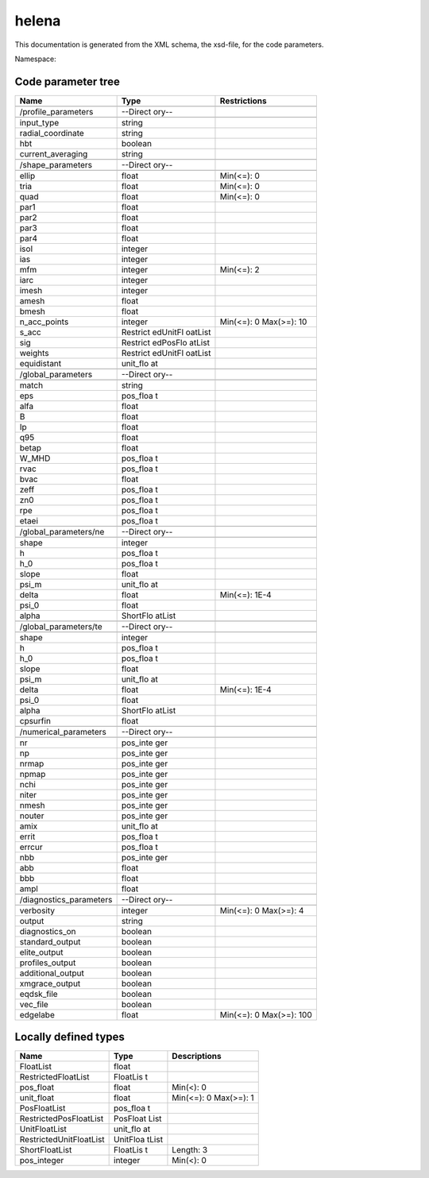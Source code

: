 .. _imp3_code_parameter_documentation_helena:

helena
======

This documentation is generated from the XML schema, the xsd-file, for
the code parameters.

Namespace:

Code parameter tree
-------------------

+---------------------------+----------+-------------------------------+
| Name                      | Type     | Restrictions                  |
+===========================+==========+===============================+
|                           |          |                               |
+---------------------------+----------+-------------------------------+
| /profile_parameters       | --Direct |                               |
|                           | ory--    |                               |
+---------------------------+----------+-------------------------------+
|                           |          |                               |
+---------------------------+----------+-------------------------------+
| input_type                | string   |                               |
+---------------------------+----------+-------------------------------+
| radial_coordinate         | string   |                               |
+---------------------------+----------+-------------------------------+
| hbt                       | boolean  |                               |
+---------------------------+----------+-------------------------------+
| current_averaging         | string   |                               |
+---------------------------+----------+-------------------------------+
|                           |          |                               |
+---------------------------+----------+-------------------------------+
| /shape_parameters         | --Direct |                               |
|                           | ory--    |                               |
+---------------------------+----------+-------------------------------+
|                           |          |                               |
+---------------------------+----------+-------------------------------+
| ellip                     | float    | Min(<=): 0                    |
+---------------------------+----------+-------------------------------+
| tria                      | float    | Min(<=): 0                    |
+---------------------------+----------+-------------------------------+
| quad                      | float    | Min(<=): 0                    |
+---------------------------+----------+-------------------------------+
| par1                      | float    |                               |
+---------------------------+----------+-------------------------------+
| par2                      | float    |                               |
+---------------------------+----------+-------------------------------+
| par3                      | float    |                               |
+---------------------------+----------+-------------------------------+
| par4                      | float    |                               |
+---------------------------+----------+-------------------------------+
| isol                      | integer  |                               |
+---------------------------+----------+-------------------------------+
| ias                       | integer  |                               |
+---------------------------+----------+-------------------------------+
| mfm                       | integer  | Min(<=): 2                    |
+---------------------------+----------+-------------------------------+
| iarc                      | integer  |                               |
+---------------------------+----------+-------------------------------+
| imesh                     | integer  |                               |
+---------------------------+----------+-------------------------------+
| amesh                     | float    |                               |
+---------------------------+----------+-------------------------------+
| bmesh                     | float    |                               |
+---------------------------+----------+-------------------------------+
| n_acc_points              | integer  | Min(<=): 0 Max(>=): 10        |
+---------------------------+----------+-------------------------------+
| s_acc                     | Restrict |                               |
|                           | edUnitFl |                               |
|                           | oatList  |                               |
+---------------------------+----------+-------------------------------+
| sig                       | Restrict |                               |
|                           | edPosFlo |                               |
|                           | atList   |                               |
+---------------------------+----------+-------------------------------+
| weights                   | Restrict |                               |
|                           | edUnitFl |                               |
|                           | oatList  |                               |
+---------------------------+----------+-------------------------------+
| equidistant               | unit_flo |                               |
|                           | at       |                               |
+---------------------------+----------+-------------------------------+
|                           |          |                               |
+---------------------------+----------+-------------------------------+
| /global_parameters        | --Direct |                               |
|                           | ory--    |                               |
+---------------------------+----------+-------------------------------+
|                           |          |                               |
+---------------------------+----------+-------------------------------+
| match                     | string   |                               |
+---------------------------+----------+-------------------------------+
| eps                       | pos_floa |                               |
|                           | t        |                               |
+---------------------------+----------+-------------------------------+
| alfa                      | float    |                               |
+---------------------------+----------+-------------------------------+
| B                         | float    |                               |
+---------------------------+----------+-------------------------------+
| Ip                        | float    |                               |
+---------------------------+----------+-------------------------------+
| q95                       | float    |                               |
+---------------------------+----------+-------------------------------+
| betap                     | float    |                               |
+---------------------------+----------+-------------------------------+
| W_MHD                     | pos_floa |                               |
|                           | t        |                               |
+---------------------------+----------+-------------------------------+
| rvac                      | pos_floa |                               |
|                           | t        |                               |
+---------------------------+----------+-------------------------------+
| bvac                      | float    |                               |
+---------------------------+----------+-------------------------------+
| zeff                      | pos_floa |                               |
|                           | t        |                               |
+---------------------------+----------+-------------------------------+
| zn0                       | pos_floa |                               |
|                           | t        |                               |
+---------------------------+----------+-------------------------------+
| rpe                       | pos_floa |                               |
|                           | t        |                               |
+---------------------------+----------+-------------------------------+
| etaei                     | pos_floa |                               |
|                           | t        |                               |
+---------------------------+----------+-------------------------------+
|                           |          |                               |
+---------------------------+----------+-------------------------------+
| /global_parameters/ne     | --Direct |                               |
|                           | ory--    |                               |
+---------------------------+----------+-------------------------------+
|                           |          |                               |
+---------------------------+----------+-------------------------------+
| shape                     | integer  |                               |
+---------------------------+----------+-------------------------------+
| h                         | pos_floa |                               |
|                           | t        |                               |
+---------------------------+----------+-------------------------------+
| h_0                       | pos_floa |                               |
|                           | t        |                               |
+---------------------------+----------+-------------------------------+
| slope                     | float    |                               |
+---------------------------+----------+-------------------------------+
| psi_m                     | unit_flo |                               |
|                           | at       |                               |
+---------------------------+----------+-------------------------------+
| delta                     | float    | Min(<=): 1E-4                 |
+---------------------------+----------+-------------------------------+
| psi_0                     | float    |                               |
+---------------------------+----------+-------------------------------+
| alpha                     | ShortFlo |                               |
|                           | atList   |                               |
+---------------------------+----------+-------------------------------+
|                           |          |                               |
+---------------------------+----------+-------------------------------+
| /global_parameters/te     | --Direct |                               |
|                           | ory--    |                               |
+---------------------------+----------+-------------------------------+
|                           |          |                               |
+---------------------------+----------+-------------------------------+
| shape                     | integer  |                               |
+---------------------------+----------+-------------------------------+
| h                         | pos_floa |                               |
|                           | t        |                               |
+---------------------------+----------+-------------------------------+
| h_0                       | pos_floa |                               |
|                           | t        |                               |
+---------------------------+----------+-------------------------------+
| slope                     | float    |                               |
+---------------------------+----------+-------------------------------+
| psi_m                     | unit_flo |                               |
|                           | at       |                               |
+---------------------------+----------+-------------------------------+
| delta                     | float    | Min(<=): 1E-4                 |
+---------------------------+----------+-------------------------------+
| psi_0                     | float    |                               |
+---------------------------+----------+-------------------------------+
| alpha                     | ShortFlo |                               |
|                           | atList   |                               |
+---------------------------+----------+-------------------------------+
| cpsurfin                  | float    |                               |
+---------------------------+----------+-------------------------------+
|                           |          |                               |
+---------------------------+----------+-------------------------------+
| /numerical_parameters     | --Direct |                               |
|                           | ory--    |                               |
+---------------------------+----------+-------------------------------+
|                           |          |                               |
+---------------------------+----------+-------------------------------+
| nr                        | pos_inte |                               |
|                           | ger      |                               |
+---------------------------+----------+-------------------------------+
| np                        | pos_inte |                               |
|                           | ger      |                               |
+---------------------------+----------+-------------------------------+
| nrmap                     | pos_inte |                               |
|                           | ger      |                               |
+---------------------------+----------+-------------------------------+
| npmap                     | pos_inte |                               |
|                           | ger      |                               |
+---------------------------+----------+-------------------------------+
| nchi                      | pos_inte |                               |
|                           | ger      |                               |
+---------------------------+----------+-------------------------------+
| niter                     | pos_inte |                               |
|                           | ger      |                               |
+---------------------------+----------+-------------------------------+
| nmesh                     | pos_inte |                               |
|                           | ger      |                               |
+---------------------------+----------+-------------------------------+
| nouter                    | pos_inte |                               |
|                           | ger      |                               |
+---------------------------+----------+-------------------------------+
| amix                      | unit_flo |                               |
|                           | at       |                               |
+---------------------------+----------+-------------------------------+
| errit                     | pos_floa |                               |
|                           | t        |                               |
+---------------------------+----------+-------------------------------+
| errcur                    | pos_floa |                               |
|                           | t        |                               |
+---------------------------+----------+-------------------------------+
| nbb                       | pos_inte |                               |
|                           | ger      |                               |
+---------------------------+----------+-------------------------------+
| abb                       | float    |                               |
+---------------------------+----------+-------------------------------+
| bbb                       | float    |                               |
+---------------------------+----------+-------------------------------+
| ampl                      | float    |                               |
+---------------------------+----------+-------------------------------+
|                           |          |                               |
+---------------------------+----------+-------------------------------+
| /diagnostics_parameters   | --Direct |                               |
|                           | ory--    |                               |
+---------------------------+----------+-------------------------------+
|                           |          |                               |
+---------------------------+----------+-------------------------------+
| verbosity                 | integer  | Min(<=): 0 Max(>=): 4         |
+---------------------------+----------+-------------------------------+
| output                    | string   |                               |
+---------------------------+----------+-------------------------------+
| diagnostics_on            | boolean  |                               |
+---------------------------+----------+-------------------------------+
| standard_output           | boolean  |                               |
+---------------------------+----------+-------------------------------+
| elite_output              | boolean  |                               |
+---------------------------+----------+-------------------------------+
| profiles_output           | boolean  |                               |
+---------------------------+----------+-------------------------------+
| additional_output         | boolean  |                               |
+---------------------------+----------+-------------------------------+
| xmgrace_output            | boolean  |                               |
+---------------------------+----------+-------------------------------+
| eqdsk_file                | boolean  |                               |
+---------------------------+----------+-------------------------------+
| vec_file                  | boolean  |                               |
+---------------------------+----------+-------------------------------+
| edgelabe                  | float    | Min(<=): 0 Max(>=): 100       |
+---------------------------+----------+-------------------------------+

Locally defined types
---------------------

+---------------------------+----------+-------------------------------+
| Name                      | Type     | Descriptions                  |
+===========================+==========+===============================+
| FloatList                 | float    |                               |
+---------------------------+----------+-------------------------------+
| RestrictedFloatList       | FloatLis |                               |
|                           | t        |                               |
+---------------------------+----------+-------------------------------+
| pos_float                 | float    | Min(<): 0                     |
+---------------------------+----------+-------------------------------+
| unit_float                | float    | Min(<=): 0 Max(>=): 1         |
+---------------------------+----------+-------------------------------+
| PosFloatList              | pos_floa |                               |
|                           | t        |                               |
+---------------------------+----------+-------------------------------+
| RestrictedPosFloatList    | PosFloat |                               |
|                           | List     |                               |
+---------------------------+----------+-------------------------------+
| UnitFloatList             | unit_flo |                               |
|                           | at       |                               |
+---------------------------+----------+-------------------------------+
| RestrictedUnitFloatList   | UnitFloa |                               |
|                           | tList    |                               |
+---------------------------+----------+-------------------------------+
| ShortFloatList            | FloatLis | Length: 3                     |
|                           | t        |                               |
+---------------------------+----------+-------------------------------+
| pos_integer               | integer  | Min(<): 0                     |
+---------------------------+----------+-------------------------------+

